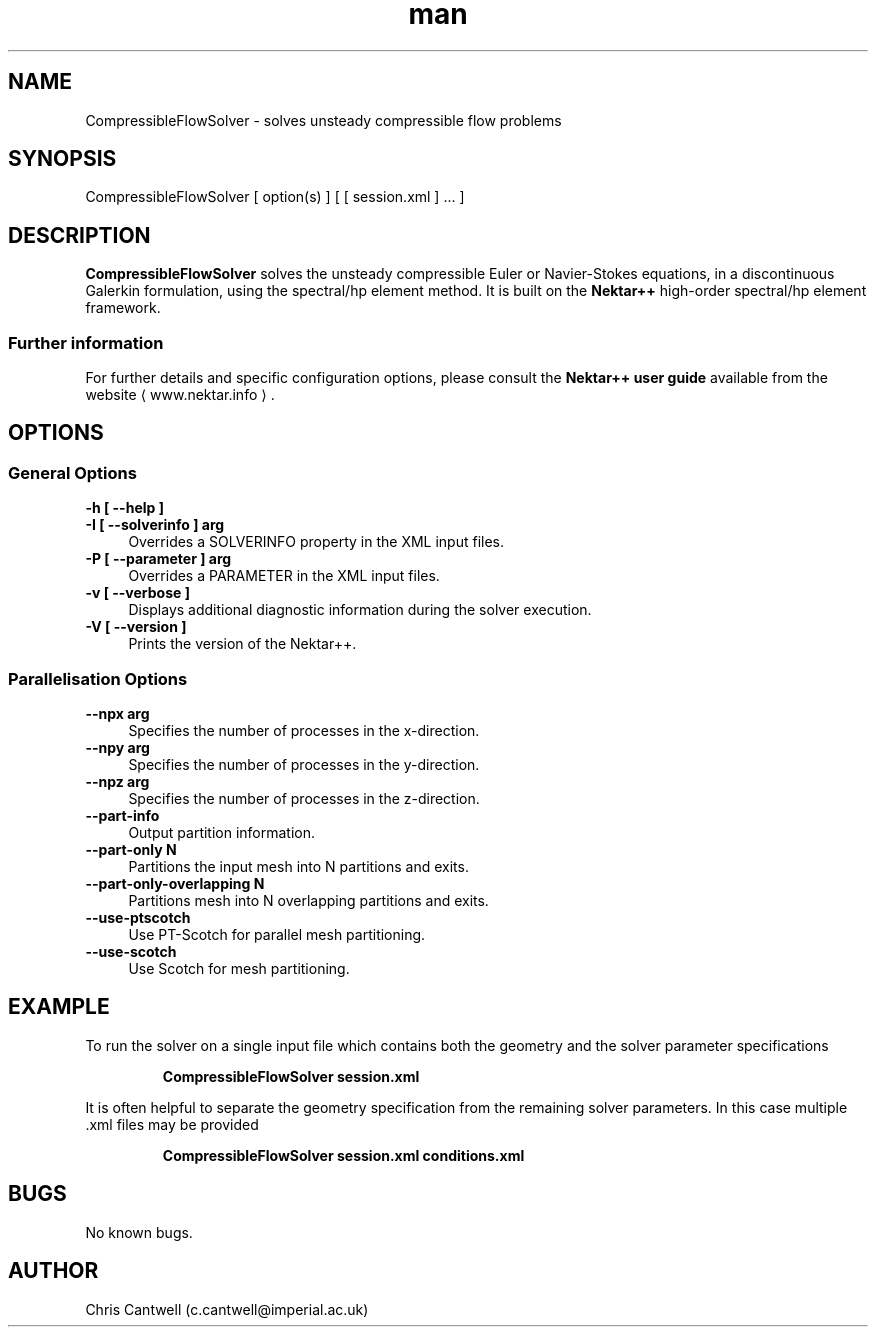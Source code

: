 .\" Manpage for CompressibleFlowSolver
.\" Contact c.cantwell@imperial.ac.uk to correct errors or typos
.TH man 1 "07 Aug 2019" "5.0" "CompressibleFlowSolver man page"
.SH NAME
CompressibleFlowSolver \- solves unsteady compressible flow problems
.SH SYNOPSIS
CompressibleFlowSolver [ option(s) ] [ [ session.xml ] ... ]
.SH DESCRIPTION
.B CompressibleFlowSolver
solves the unsteady compressible Euler or Navier-Stokes equations, in a
discontinuous Galerkin formulation, using the
spectral/hp element method. It is built on the
.B Nektar++
high-order spectral/hp element framework.

.SS Further information
For further details and specific configuration options, please consult the
.B Nektar++ user guide
available from the website \(la www.nektar.info \(ra.
.SH OPTIONS
.SS General Options
.TP 4
.B \-h [ \-\-help ]
.TP 4
.B \-I [ \-\-solverinfo ] arg
Overrides a SOLVERINFO property in the XML input files.
.TP 4
.B \-P [ \-\-parameter ] arg
Overrides a PARAMETER in the XML input files.
.TP 4
.B \-v [ \-\-verbose ]
Displays additional diagnostic information during the solver execution.
.TP 4
.B \-V [ \-\-version ]
Prints the version of the Nektar++.
.SS Parallelisation Options
.TP 4
.B \-\-npx arg
Specifies the number of processes in the x-direction.
.TP 4
.B \-\-npy arg
Specifies the number of processes in the y-direction.
.TP 4
.B \-\-npz arg
Specifies the number of processes in the z-direction.
.TP 4
.B \-\-part-info
Output partition information.
.TP 4
.B \-\-part-only N
Partitions the input mesh into N partitions and exits.
.TP 4
.B \-\-part-only-overlapping N
Partitions mesh into N overlapping partitions and exits.
.TP 4
.B \-\-use-ptscotch
Use PT-Scotch for parallel mesh partitioning.
.TP 4
.B \-\-use-scotch
Use Scotch for mesh partitioning.

.SH EXAMPLE
To run the solver on a single input file which contains both the geometry and
the solver parameter specifications

.RS
.B CompressibleFlowSolver session.xml
.RE

It is often helpful to separate the geometry specification from the remaining
solver parameters. In this case multiple .xml files may be provided

.RS
.B CompressibleFlowSolver session.xml conditions.xml
.RE

.SH BUGS
No known bugs.
.SH AUTHOR
Chris Cantwell (c.cantwell@imperial.ac.uk)
